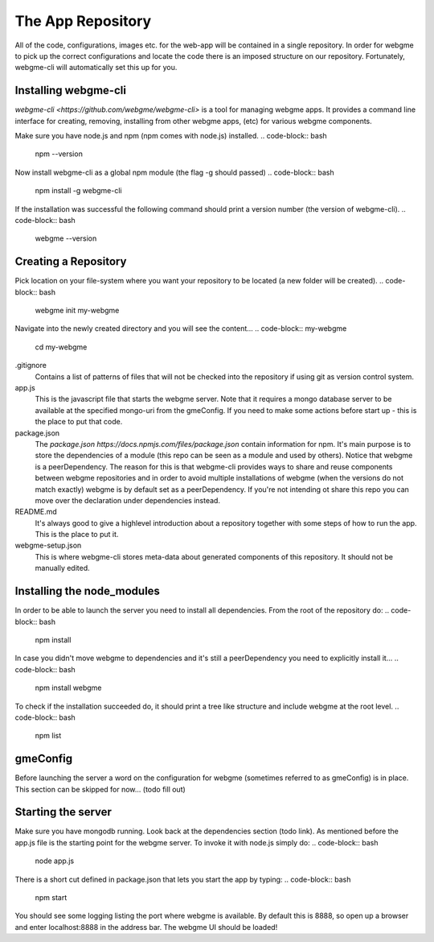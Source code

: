 The App Repository
=====================
All of the code, configurations, images etc. for the web-app will be contained in a single repository. In order for webgme
to pick up the correct configurations and locate the code there is an imposed structure on our repository. Fortunately,
webgme-cli will automatically set this up for you.

Installing webgme-cli
------------------
`webgme-cli <https://github.com/webgme/webgme-cli>` is a tool for managing webgme apps.
It provides a command line interface for creating, removing, installing from other webgme apps,
(etc) for various webgme components.

Make sure you have node.js and npm (npm comes with node.js) installed.
.. code-block:: bash
    npm --version

Now install webgme-cli as a global npm module (the flag -g should passed)
.. code-block:: bash
    npm install -g webgme-cli

If the installation was successful the following command should print a version number (the version of webgme-cli).
.. code-block:: bash
    webgme --version


Creating a Repository
-------------------
Pick location on your file-system where you want your repository to be located (a new folder will be created).
.. code-block:: bash
    webgme init my-webgme

Navigate into the newly created directory and you will see the content...
.. code-block:: my-webgme
    cd my-webgme

.gitignore
  Contains a list of patterns of files that will not be checked into the repository if using git as version control system.

app.js
  This is the javascript file that starts the webgme server. Note that it requires a mongo database server to be available at the specified mongo-uri from the gmeConfig. If you need to make some actions before start up - this is the place to put that code.

package.json
  The `package.json https://docs.npmjs.com/files/package.json` contain information for npm. It's main purpose is to store the dependencies of a module (this repo can be seen as a module and used by others). Notice that
  webgme is a peerDependency. The reason for this is that webgme-cli provides ways to share and reuse components between webgme repositories and in order to avoid multiple
  installations of webgme (when the versions do not match exactly) webgme is by default set as a peerDependency. If you're not intending ot share this repo you can move over the
  declaration under dependencies instead.

README.md
  It's always good to give a highlevel introduction about a repository together with some steps of how to run the app. This is the place to put it.

webgme-setup.json
  This is where webgme-cli stores meta-data about generated components of this repository. It should not be manually edited.

Installing the node_modules
-------------------
In order to be able to launch the server you need to install all dependencies. From the root of the repository do:
.. code-block:: bash
    npm install

In case you didn't move webgme to dependencies and it's still a peerDependency you need to explicitly install it...
.. code-block:: bash
    npm install webgme

To check if the installation succeeded do, it should print a tree like structure and include webgme at the root level.
.. code-block:: bash
    npm list

gmeConfig
-------------------
Before launching the server a word on the configuration for webgme (sometimes referred to as gmeConfig) is in place.
This section can be skipped for now... (todo fill out)

Starting the server
-------------------
Make sure you have mongodb running. Look back at the dependencies section (todo link). As mentioned before the app.js file is
the starting point for the webgme server. To invoke it with node.js simply do:
.. code-block:: bash
    node app.js

There is a short cut defined in package.json that lets you start the app by typing:
.. code-block:: bash
    npm start

You should see some logging listing the port where webgme is available. By default this is 8888, so open up a browser
and enter localhost:8888 in the address bar. The webgme UI should be loaded!
